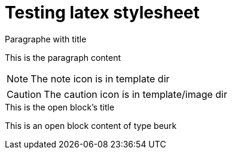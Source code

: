 = Testing latex stylesheet
:latextemplate:  custom-style-1

// Empty document to test the latex preamble

.Paragraphe with title
This is the paragraph content


NOTE: The note icon is in template dir

CAUTION: The caution icon is in template/image dir


[beurk]
.This is the open block's title
--
This is an open block content of type beurk
--